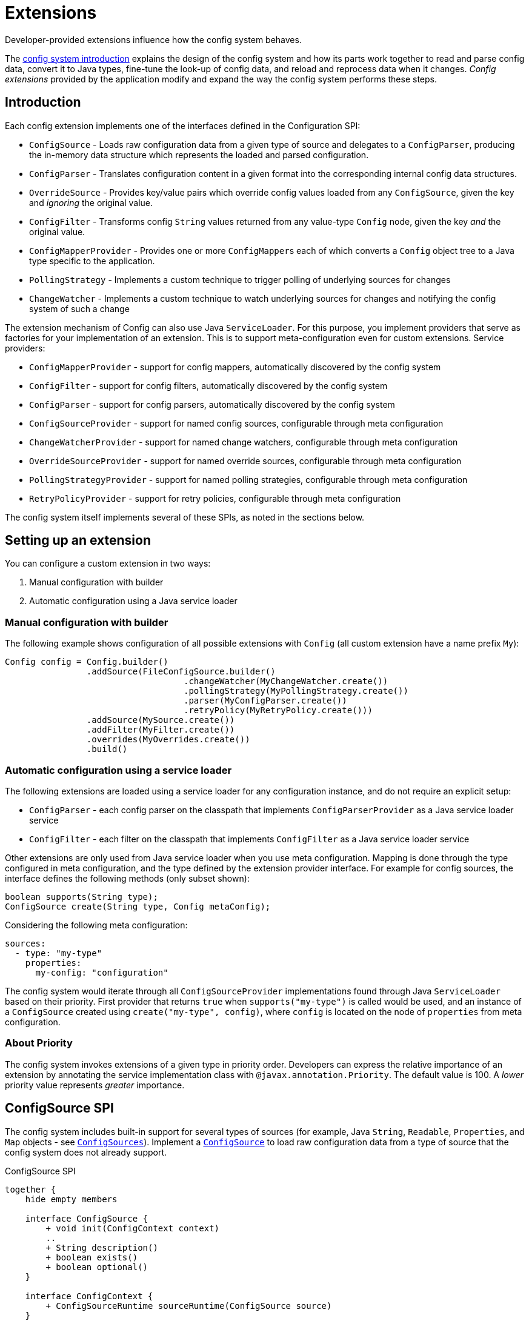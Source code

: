 ///////////////////////////////////////////////////////////////////////////////

    Copyright (c) 2018, 2020 Oracle and/or its affiliates.

    Licensed under the Apache License, Version 2.0 (the "License");
    you may not use this file except in compliance with the License.
    You may obtain a copy of the License at

        http://www.apache.org/licenses/LICENSE-2.0

    Unless required by applicable law or agreed to in writing, software
    distributed under the License is distributed on an "AS IS" BASIS,
    WITHOUT WARRANTIES OR CONDITIONS OF ANY KIND, either express or implied.
    See the License for the specific language governing permissions and
    limitations under the License.

///////////////////////////////////////////////////////////////////////////////

:javadoc-base-url-api: {javadoc-base-url}?io/helidon/config

= Extensions
:description: Helidon config extensions
:keywords: helidon, config

Developer-provided extensions influence how the config system behaves.

The <<config/01_introduction.adoc,config system introduction>> explains the design of the config
system and how its parts work together to read and parse config data, convert it
to Java types, fine-tune the look-up of config data, and reload and
reprocess data when it changes. _Config extensions_ provided by the application
modify and expand the way the config system performs these steps. 

== Introduction
Each config extension implements one of the interfaces defined in the Configuration SPI:

// TODO 
//Once our asciidoc processing handles labeled lists, uncomment the following
//and use it instead of the bulleted list which follows:
//`ConfigSource`:: Loads raw configuration data from a given type of source and
//delegates to a `ConfigParser`, producing the in-memory data structure which
//represents the loaded and parsed configuration.
//`ConfigParser`:: Translates configuration content in a given format into the
//corresponding internal config data structures.
//`OverrideSource`:: Provides key/value pairs which override config values loaded
//from any `ConfigSource`, given the key but _ignoring_ the original value.
//`ConfigFilter`:: Transforms config `String` values returned from any value-type
//`Config` node, given the key _and_ the original value.
//`ConfigMapperProvider`:: Provides one or more ``ConfigMapper``s each of which
//converts a `Config` object tree to a Java type specific to the application.
//`PollingStrategy`:: Implements a custom technique for notifying the Config system
//when the data underlying a `ConfigSource` or `OverrideSource` has changed.
* `ConfigSource` - Loads raw configuration data from a given type of source and delegates to a `ConfigParser`, producing the in-memory data structure which represents the loaded and parsed configuration.
* `ConfigParser` - Translates configuration content in a given format into the corresponding internal config data structures.
* `OverrideSource` - Provides key/value pairs which override config values loaded from any `ConfigSource`, given the key and _ignoring_ the original value.
* `ConfigFilter` - Transforms config `String` values returned from any value-type
`Config` node, given the key _and_ the original value.
* `ConfigMapperProvider` - Provides one or more ``ConfigMapper``s each of which converts a `Config` object tree to a Java type specific to the application.
* `PollingStrategy` - Implements a custom technique to trigger polling of underlying sources for changes
* `ChangeWatcher` - Implements a custom technique to watch underlying sources for changes and notifying the config system of such a change

The extension mechanism of Config can also use Java `ServiceLoader`.
For this purpose, you implement providers that serve as factories for your implementation of an extension.
This is to support meta-configuration even for custom extensions.
Service providers:

* `ConfigMapperProvider` - support for config mappers, automatically discovered by the config system
* `ConfigFilter` - support for config filters, automatically discovered by the config system
* `ConfigParser` - support for config parsers, automatically discovered by the config system
* `ConfigSourceProvider` - support for named config sources, configurable through meta configuration
* `ChangeWatcherProvider` - support for named change watchers, configurable through meta configuration
* `OverrideSourceProvider` - support for named override sources, configurable through meta configuration
* `PollingStrategyProvider` - support for named polling strategies, configurable through meta configuration
* `RetryPolicyProvider` - support for retry policies, configurable through meta configuration

The config system itself implements several of these SPIs, as noted in the sections below.

== Setting up an extension

You can configure a custom extension in two ways:

1. Manual configuration with builder
2. Automatic configuration using a Java service loader

=== Manual configuration with builder

The following example shows configuration of all possible extensions with `Config` (all custom extension have a name prefix `My`):

[source,java]
----
Config config = Config.builder()
                .addSource(FileConfigSource.builder()
                                   .changeWatcher(MyChangeWatcher.create())
                                   .pollingStrategy(MyPollingStrategy.create())
                                   .parser(MyConfigParser.create())
                                   .retryPolicy(MyRetryPolicy.create()))
                .addSource(MySource.create())
                .addFilter(MyFilter.create())
                .overrides(MyOverrides.create())
                .build()
----

=== Automatic configuration using a service loader

The following extensions are loaded using a service loader for any configuration instance, and do not require an explicit setup:

* `ConfigParser` - each config parser on the classpath that implements `ConfigParserProvider` as a Java service loader service
* `ConfigFilter` - each filter on the classpath that implements `ConfigFilter` as a Java service loader service

Other extensions are only used from Java service loader when you use meta configuration.
Mapping is done through the type configured in meta configuration, and the type defined by the extension provider interface.
For example for config sources, the interface defines the following methods (only subset shown):

[source,java]
----
boolean supports(String type);
ConfigSource create(String type, Config metaConfig);
----

Considering the following meta configuration:

[source,yaml]
----
sources:
  - type: "my-type"
    properties:
      my-config: "configuration"
----

The config system would iterate through all `ConfigSourceProvider` implementations found through Java `ServiceLoader` based on their priority.
First provider that returns `true` when `supports("my-type")` is called would be used, and an instance of a `ConfigSource` created using `create("my-type", config)`, where `config` is located on the node of `properties` from meta configuration.

=== About Priority [[priority-info]]

The config system invokes extensions of a given type in priority order.
Developers can express the relative importance of an extension by annotating the service implementation class with
`@javax.annotation.Priority`.
The default value is 100. A _lower_ priority value represents _greater_ importance.

== ConfigSource SPI [[Config-SPI-ConfigSource]]

The config system includes built-in support for several types of sources
(for example, Java `String`, `Readable`, `Properties`, and `Map`
objects - see link:{javadoc-base-url-api}/ConfigSources.html[`ConfigSources`]).
Implement a link:{javadoc-base-url-api}/spi/ConfigSource.html[`ConfigSource`] to
load raw configuration data from a type of source that the config system does
not already support.

[plantuml,config/spi-ConfigSource,png,title="ConfigSource SPI",align="center"]
----
together {
    hide empty members

    interface ConfigSource {
        + void init(ConfigContext context)
        ..
        + String description()
        + boolean exists()
        + boolean optional()
    }

    interface ConfigContext {
        + ConfigSourceRuntime sourceRuntime(ConfigSource source)
    }

    interface ParsableSource extends ConfigSource {
        + Optional<Content> load()
        + Optional<ConfigParser> parser()
        + Optoinal<String> mediaType()
    }

    interface NodeConfigSource extends ConfigSource {
        + Optional<NodeContent> load()
    }

    interface LazyConfigSource extends ConfigSource {
        + Optional<ConfigNode> node(String key)
    }

    interface PollableSource extends ConfigSource {
        + isModified(Object stamp)
        + Optional<PolllingStrategy> pollingStrategy()
    }

    interface WatchableSource extends ConfigSource {
        + Class<T> targetType();
        + T target()
        + Optional<ChangeWatcher<T>> changeWatcher()
    }

    interface EventConfigSource extends ConfigSource {
        + void onChange(BiConsumer<String, ConfigNode> changedNode);
    }
}

ConfigSource -[hidden]> ConfigContext
----

For config sources that work directly with config nodes, the followin API is available.
These interfaces have an implementation provided by Helidon.
The interfaces `ConfigNode`, `ObjectNode`, `ValueNode` and
`ListNode` represent the in-memory data structure for loaded and parsed configuration data.

[plantuml,config/spi-node,png,title="ConfigNode API",align="center"]
----
hide empty members

interface ConfigNode {
    Optional<String> value()
}

interface ConfigNode.ValueNode extends ConfigNode {
    {static} + ValueNode create(String value)
    + String get()
}

interface ConfigNode.ListNode extends ConfigNode {
    {static} + Builder builder()
}
note bottom of ConfigNode.ListNode: extends List<ConfigNode>

interface ConfigNode.ObjectNode extends ConfigNode {
    {static} + ObjectNode empty()
    {static} + ObjectNdoe simple(String key, String value)
    {static} + Builder builder()
}
note bottom of ConfigNode.ObjectNode: extends Map<String, ConfigNode>
----

For config sources that work return data (`NodeConfigSource` and `ParsableConfigSource`) a
`Content` must be returned that describes the loaded data.
The following diagram depicts the `Content` API.

[plantuml,config/spi-content,png,title="Content API",align="center"]
----
hide empty members

interface ConfigContent {
    + void close()
    + Optional<Object> stamp()
}

interface NodeContent extends ConfigContent {
    + ConfigNode.ObjectNode data()
}

interface ConfigParser.Content extends ConfigContent {
    + Optional<String> mediaType()
    + Charset charset()
    + InputStream data()
}
----

Some of the methods provided are not always mandatory, yet they are part of the APIs to simplify the overall class structure:

* ConfigContent.stamp() - this method is used by `PollingStrategy` to determine if content has been changed.
This can be always
`empty` for sources, that do not implement `PollableSource`
* ConfigParser.Content.charset() - this can return any `Charset` for media types that are binary
* ConfigParser.Content.mediaType() - this can be used to override media type (that would otherwise be "guessed" from the underlying source)
* ParsableSource.parser() - this can be used to override parser (that would otherwise be based on `mediaType`)
* ParsableSource.mediaType() - return the configured or "guessed" media type of this source, see
`io.helidon.common.media.type.MediaTypes`, if not returned, media type must be present on `Content`, or provided through media type mapping

== ConfigParser SPI [[Config-SPI-ConfigParser]]

The parsing step converts config data in some format into the corresponding in-memory representation of config ``ObjectNode``s.
The config system can already parse several data formats (for example Java `Properties`, YAML, and HOCON).
Implement the
link:{javadoc-base-url-api}/spi/ConfigParser.html[`ConfigParser`] SPI to allow the config system to handle additional formats.

[plantuml,config/spi-ConfigParser,png,title="ConfigParser SPI",align="center"]
----
hide empty members

interface ConfigParser {
    + Set<String> getSupportedMediaTypes()
    + ObjectNode parse(Content content)
}

interface ConfigParser.Content {
    + Optional<String> mediaType()
    + Charset charset()
    + InputStream data()
}

ConfigParser -[hidden]> ConfigParser.Content
----

The `ConfigParser.Content` interface defines operations on the content that is to be parsed by a `ConfigParser` implementation:

* `mediaType()` - Reports the media type of the content (if it is to override media type defined on the config source)
* `data()` - Provides the `InputStream` with config source data
* `charset()` - Defines the charset to use to parse the stream in case this is a text based media type, ignored by parsers of binary content


The application can register parsers for a builder by invoking `Config.Builder#addParser(ConfigParser)`.
The config system also uses the Java service loader mechanism to load automatically, for all builders, any parsers listed in the
`META-INF/services/io.helidon.config.spi.ConfigParser` resource on the runtime classpath.
Prevent autoloading of parsers for a given builder by invoking `Config.Builder#disableParserServices()`.

`ConfigParser` accepts `@Priority`.
See <<priority-info, About Priority>>.

[source,java]
.Example custom parser implementation listed in `META-INF/services/io.helidon.config.spi.ConfigParser`
----
my.module.MyConfigParser
----

[source,java]
.Example custom parser definition in `module-info.java`
----
module my.module {
    requires transitive io.helidon.config;
    provides io.helidon.config.spi.ConfigParser with myModule.MyConfigParser;
}
----

== OverrideSource SPI [[Config-SPI-OverrideSource]]

When the application retrieves a configuration value the config system first uses
the relevant config sources and filters. It then applies any _overrides_ the
application has provided. Each override has:

* a `Predicate<Config.Key>` (a boolean-valued function that operates on 
the config key), and 
* a replacement, _overriding_, `String` value the config system should use if the predicate evaluates to true.

To furnish overrides to the config system, implement the
link:{javadoc-base-url-api}/spi/OverrideSource.html[`OverrideSource`] SPI one or more times and pass instances of those implementations to the config builder's
link:{javadoc-base-url-api}/Config.Builder.html#overrides-java.util.function.Supplier-[`overrides`]
method.
The config system will apply the overrides returned from each
`OverrideSource` to each config key requested from a `Config` that is based on that `Config.Builder`.

To support custom override sources in meta configuration, also implement the
link:{javadoc-base-url-api}/spi/OverrideSourceProvider.html[`OverrideSourceProvider`] service loader SPI

[plantuml,config/spi-OverrideSource,png,title="OverrideSource SPI",align="center"]
----
interface OverrideSource {
    + Optional<OverrideSource.OverrideData> load() throws ConfigException
}
----

Note that override sources can also implement `PollableSource`, and `WatchableSource` to add change support.

== ConfigFilter SPI [[Config-SPI-ConfigFilter]]

Before returning a `String` from `Config.value()` the config system applies any _filters_ set up on the `Config.Builder` used to create the config tree that contains the config node of interest.
The application provides filters as implementations of the
link:{javadoc-base-url-api}/spi/ConfigFilter.html[`ConfigFilter`] interface.
Each filter is a function which accepts a `Config.Key` and an input `String` value and returns a `String` value the config system should use for that key going forward.
The filter can return the original value or return some other value. 

The application registers filters and filter providers by passing `ConfigFilter` 
implementations to one of the config builder
link:{javadoc-base-url-api}/Config.Builder.html[`addFilter` methods]. The config 
system also uses the Java service loader mechanism to load 
additional filters automatically, for all builders, using 
the service interface described in the following table. Prevent a given 
builder from using the auto-loaded filters by invoking the
link:{javadoc-base-url-api}/Config.Builder.html#disableFilterServices--[`disableFilterServices`]
method.

.Config SPI Interfaces for Filtering
|===
|Interface |Method |Usage

|link:{javadoc-base-url-api}/spi/ConfigFilter.html[`ConfigFilter`]

Accepts `@Priority`. See <<priority-info, About Priority>>.
|`String apply(Config.Key key, String stringValue);`
|Accepts a key and the corresponding `String` value and 
returns the `String` which the config system should use for that key.
|===

=== Initializing Filters
The `ConfigFilter` JavaDoc describes multiple methods for adding filters to a
`Config.Builder`. Some accept a `ConfigFilter` directly and some accept a provider 
function which, when passed a `Config` instance, returns a `ConfigFilter`.

*_Neither a `ConfigFilter` nor a provider function which furnishes one should 
access the `Config` instance passed to the provider function._*

Instead, implement the `ConfigFilter.init(Config)` method on the filter. The config
system invokes the filters' `init` methods according to the filters' `@Priority` 
order. 

Recall that whenever any code invokes `Config.get`, the `Config` instance
invokes the `apply` method of _all_ registered filters. By the time the application
retrieves config this way the config system will have run the `init` method on all
the filters. _But note that when a filter's `init` method invokes `Config.get`, the 
`init` methods of lower-priority filters will not yet have run._

[plantuml, config/spi-ConfigFilter, png, title="ConfigFilter SPI", align="center"]
----
interface ConfigFilter {
    + String apply(Config.Key key, String stringValue)
}
----

== ConfigMapperProvider SPI [[Config-SPI-ConfigMapperProvider]]

The config system provides built-in mappings from `String` values to various Java 
types. (See link:{javadoc-base-url-api}/ConfigMappers.html[`ConfigMappers`].) 

To handle mappings to other types the application can register
custom mappers with the config system by implementing the 
link:{javadoc-base-url-api}/spi/ConfigMapperProvider.html[`ConfigMapperProvider`]
 SPI.

Such providers return a map, with entries in which:

* the key is the Java type (a `Class` object) the mapper produces, and
* the value is a `ConfigMapper` that converts the config in-memory
data structure into the type in the key.

The provider may also implement other methods for finer tuned conversion mechanisms:

* `genericTypeMappers()` returns a map with entries for specific `GenericType` conversions,
    for example when the provider supports only mapping for `GenericType<Map<String, Integer>>`
* `mapper(Class)` returns a conversion function (optional) that converts a config node
    to the typed instance (if supported by this provider)
* `mapper(GenericType)` returns a conversion function (optional) that coverts a config node
    to the GenericType (if supported by this provider) - for example in case this provider supports
    any Map<String, ?> type, such as `Map<String, Integer>` and `Map<String, Double>`

The config conversion system works as follows:

For `Config.as(Class)`:

1. Check whether a conversion function exists for the class requested (from method `mappers()`).
2. Check whether a conversion function is provided by any `ConfigMapperProvider` with method `mapper(Class)`.
3. Check whether a conversion function exists for a generic type for the class requested (from method `genericTypeMappers`).
4. Check whether a conversion function is provided by any `ConfigMapperProvider` with method `mapper(GenericType)` for
    a generic type for the class requested.

For `Config.as(GenericType)` - the first two steps are skipped.

The config system also uses the Java `ServiceLoader` mechanism to load automatically,
for all builders, any mappers returned by the providers listed in the 
`META-INF/services/io.helidon.config.spi.ConfigMapperProvider` resource on the
runtime classpath. The application can prevent autoloading of mappers for a
given builder by invoking `Config.Builder#disableMapperServices()`. Note
that the built-in mappers described in `ConfigMappers` still operate.

Mapper providers accept `@Priority`. See <<priority-info, About Priority>>. 

[plantuml, config/spi-ConfigMapperProvider, png, title="ConfigMapperProvider SPI", align="center"]
----
interface ConfigMapperProvider {
    + Map<Class<?>, Function<Config, ?>> getMappers()
    + Map<GenericType<?>, BiFunction<Config, ConfigMapper, ?>> genericTypeMappers()
    + <T> Optional<Function<Config, T>> mapper(Class<T> type)
    + <T> Optional<BiFunction<Config, ConfigMapper, T>> mapper(GenericType<T> type)
}
----


A mapper provider can specify a `@javax.annotation.Priority`.
If no priority is explicitly assigned, the value of `100` is assumed.

[source,java]
.Reference custom mapper provider implementation in `META-INF/services/io.helidon.config.spi.ConfigMapperProvider`
----
my.module.MyConfigMapperProvider
----

[source,java]
.Reference custom mapper provider implementation in `module-info.java`
----
module my.module {
    requires transitive io.helidon.config;
    provides io.helidon.config.spi.ConfigMapperProvider with my.module.MyConfigMapperProvider;
}
----

== Change support SPI [[Config-SPI-PollingStrategy]]

Once it loads a `Config` tree from ``ConfigSource``s the config system does not itself change the in-memory `Config` tree.
Even so, the underlying data available via the tree's ``ConfigSource``s can change.
Implementations of link:{javadoc-base-url-api}/spi/PollingStrategy.html[`PollingStrategy`]
may trigger regular check whether a source has new data.
Implementation of link:{javadoc-base-url-api}/spi/ChangeWatcher.html[`ChangeWatcher`]
may watch the underlying source for changes and trigger an update.

=== PollingStrategy SPI

An implementation of `PollingStrategy` gets an instance to poll, and triggers its `poll`
method.
The result of `poll` method may be used to update the polling strategy schedule.

The approach of checking for changes is part of the config system, and the `PollingStrategy` does not need to be concerned with it.
This is based on the source `stamp` as defined in `ConfigContent`
and used in `PollableSource.isModified(Object)` methods.

If a more sophisticated solution is needed, you may need to implement a `ChangeWatcher` instead.

The config system offers polling strategy for periodic time-based checks.
Often an application can create a config source simply by using one of the methods on `ConfigSources` (for example,
`ConfigSources#file(path)` to get a builder and then invoke `pollingStrategy`
passing a polling strategy.
But the application can implement its own `PollingStrategy` and set it on the config source builder instead.

[plantuml,config/spi-PollingStrategy,png,title="PollingStrategy SPI",align="center"]
----
hide empty members

interface PollingStrategy {
    + void start(Polled polled)
    + stop()
}

interface PollingStrategy.Polled {
    + ChangeEventType poll(Instant when)
}
----

To support polling strategies that can be configured in meta configuration, also implement the `PollingStrategyProvider` Java service loader SPI.

=== ChangeWatcher SPI

An implementation of `ChangeWatcher` gets the underlying source information and a change listener.
The "watcher" then watches for changes of the source and notifies the listener when a change occurs.

This is designed to support sources that can react on changes (such as file system).
When a polling mechanism is needed, please check `PollingStrategy` above.

The config system offers a change watcher for any `Path` based config source (such as `FileConfigSource`) and for the `etcd` config source.

To use a change watcher, simply create a config source using its builder and register the change watcher on the builder (the config source must support appropriate type of change watchers).

[plantuml,config/spi-ChangeWatcher,png,title="ChangeWatcher SPI",align="center"]
----
hide empty members

interface ChangeWatcher<T> {
    + void start(T target, Consumer<ChangeEvent<T>> listener)
    + stop()
    + Class<T> type()
}

interface ChangeWatcher.ChangeEvvent<T> {
    + Instant changeTime()
    + T target()
    + ChangeEventType type()
    {static} + create(T target, ChangeEventType type, Instant instant)
    {static} + create(T target, ChangeEventType type)
}
----

To support change watchers that can be configured in meta configuration, also implement the `ChangeWatcherProvider` Java service loader SPI.

== RetryPolicy SPI [[Config-SPI-RetryPolicy]]

The builder for each `ConfigSource` and `OverrideSource` accepts a 
link:{javadoc-base-url-api}/spi/RetryPolicy.html[`RetryPolicy`] 
governing if and how the source should deal with failures loading the underlying 
data. 

A retry policy accepts a function, the invocation of which the policy will
govern according to its own implementation. 
Applications can use the predefined policies in 
link:{javadoc-base-url-api}/RetryPolicies.html[`RetryPolicies`], such as 
`RetryPolicies.justCall` which simply invokes the function without any retry.
That class also exposes a builder for constructing a time-based retry policy, 
with several parameters:

.Parameters Controlling Built-in `RetryPolicy`
|===
|Parameter |Usage |Default

|`delay` |Initial delay between calls to the function | 200 ms
|`delayFactor` |Multiplier applied to `delay` on each successive call | 2
|`callTimeout` |Time limit for each individual call of the function | 500 ms
|`overallTimeout` |Limit for the total elapsed time attempting to 
call the function successfully, including delays between calls | 2 s
|===

The actual delay between function call starts as `delay` and changes by the factor
`delayFactor` on each successive attempt.

Note that the job of each retry policy is to call the provided function 
successfully. As such, the policy must perform the first attempt as well
as any retries.

[plantuml, config/spi-RetryPolicy, png, title="RetryPolicy SPI", align="center"]
----
interface RetryPolicy {
    + <T> T execute(Supplier<T> call)
    + boolean cancel(boolean mayInterruptIfRunning)
}
----

The application can try to cancel the overall execution of a `RetryPolicy` by invoking the `RetryPolicy#cancel(boolean mayInterruptIfRunning)` method.
Ideally the retry policy implementation should be able to abort the execution of the retry policy, even while a function call is in progress, but the policy must respond to cancels between function calls.
In either case `cancel` returns `true` if the retry was aborted without a successful call to the function, and `false` otherwise, including if the function call had already completed successfully or had previously been successfully canceled.

To support retry policies in meta configuration, also implement the Java service loader SPI
`RetryPolicyProvider`.

